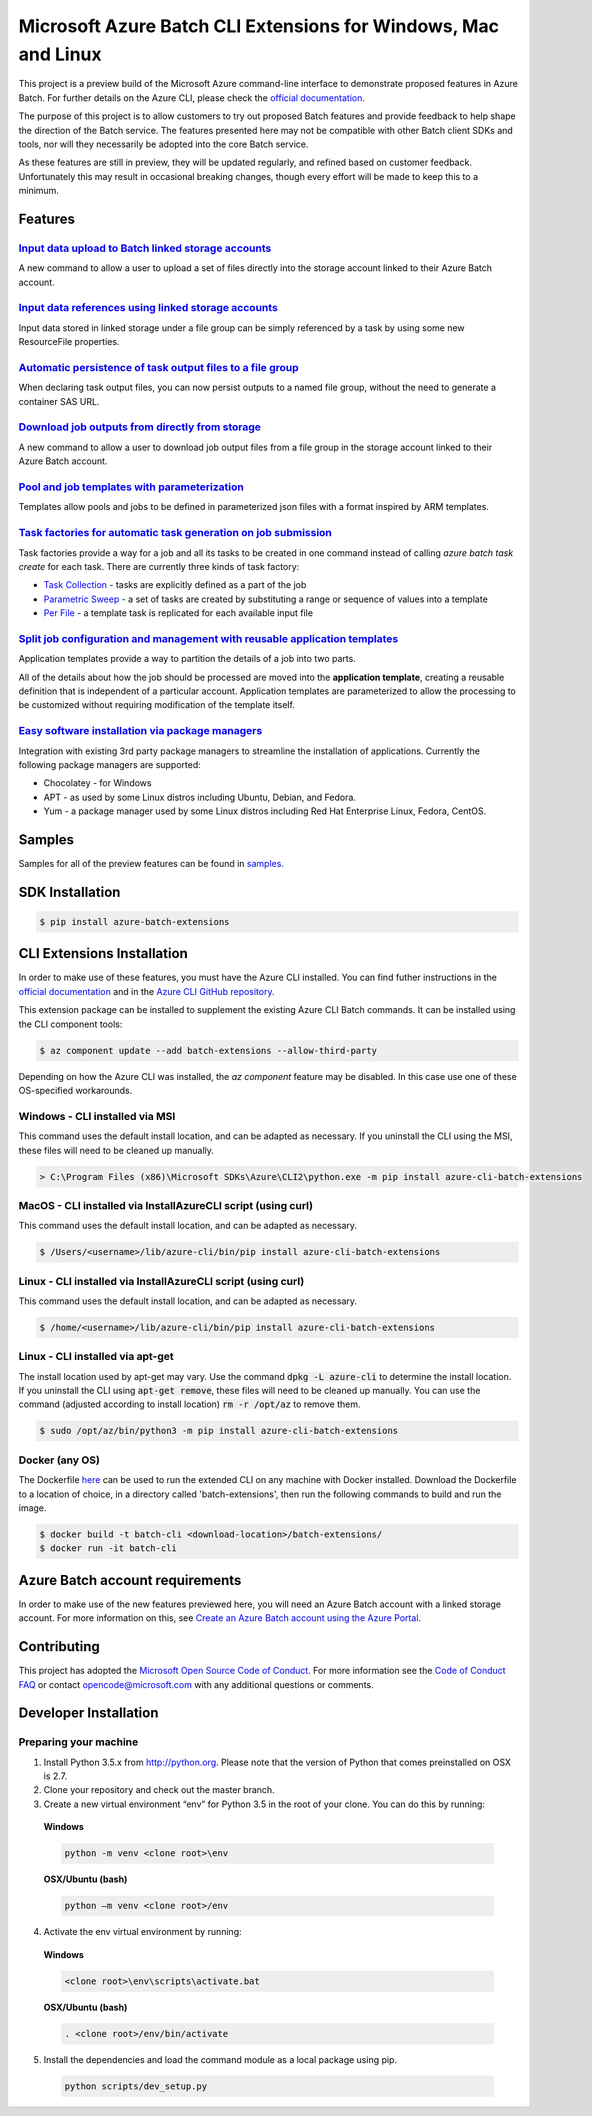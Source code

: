 Microsoft Azure Batch CLI Extensions for Windows, Mac and Linux
===============================================================

.. image:: https://travis-ci.org/Azure/azure-batch-cli-extensions.svg?branch=master
 :target: https://travis-ci.org/Azure/azure-batch-cli-extensions

This project is a preview build of the Microsoft Azure command-line interface to demonstrate proposed features in Azure Batch.
For further details on the Azure CLI, please check the `official documentation <https://docs.microsoft.com/en-us/cli/azure/install-azure-cli>`_.

The purpose of this project is to allow customers to try out proposed Batch features and provide feedback to help shape the direction of the Batch service.
The features presented here may not be compatible with other Batch client SDKs and tools, nor will they necessarily be adopted into the core Batch service.

As these features are still in preview, they will be updated regularly, and refined based on customer feedback.
Unfortunately this may result in occasional breaking changes, though every effort will be made to keep this to a minimum.

Features
--------

`Input data upload to Batch linked storage accounts <https://github.com/Azure/azure-batch-cli-extensions/blob/master/doc/inputFiles.md#input-file-upload>`_
+++++++++++++++++++++++++++++++++++++++++++++++++++++++++++++++++++++++++++++++++++++++++++++++++++++++++++++++++++++++++++++++++++++++++++++++++++++++++++

A new command to allow a user to upload a set of files directly into the storage account linked to their Azure Batch account.

`Input data references using linked storage accounts <https://github.com/Azure/azure-batch-cli-extensions/blob/master/doc/inputFiles.md#referencing-input-data>`_
+++++++++++++++++++++++++++++++++++++++++++++++++++++++++++++++++++++++++++++++++++++++++++++++++++++++++++++++++++++++++++++++++++++++++++++++++++++++++++++++++

Input data stored in linked storage under a file group can be simply referenced by a task by using some new ResourceFile properties. 

`Automatic persistence of task output files to a file group <https://github.com/Azure/azure-batch-cli-extensions/blob/master/doc/outputFiles.md>`_
+++++++++++++++++++++++++++++++++++++++++++++++++++++++++++++++++++++++++++++++++++++++++++++++++++++++++++++++++++++++++++++++++++++++++++++++++++

When declaring task output files, you can now persist outputs to a named file group, without the need to generate a container SAS URL.

`Download job outputs from directly from storage <https://github.com/Azure/azure-batch-cli-extensions/blob/master/doc/outputFiles.md#output-file-download>`_
++++++++++++++++++++++++++++++++++++++++++++++++++++++++++++++++++++++++++++++++++++++++++++++++++++++++++++++++++++++++++++++++++++++++++++++++++++++++++++

A new command to allow a user to download job output files from a file group in the storage account linked to their Azure Batch account.

`Pool and job templates with parameterization <https://github.com/Azure/azure-batch-cli-extensions/blob/master/doc/templates.md>`_
++++++++++++++++++++++++++++++++++++++++++++++++++++++++++++++++++++++++++++++++++++++++++++++++++++++++++++++++++++++++++++++++++

Templates allow pools and jobs to be defined in parameterized json files with a format inspired by ARM templates.

`Task factories for automatic task generation on job submission <https://github.com/Azure/azure-batch-cli-extensions/blob/master/doc/taskFactories.md>`_
++++++++++++++++++++++++++++++++++++++++++++++++++++++++++++++++++++++++++++++++++++++++++++++++++++++++++++++++++++++++++++++++++++++++++++++++++++++++

Task factories provide a way for a job and all its tasks to be created in one command instead
of calling `azure batch task create` for each task. There are currently three kinds of task factory:

* `Task Collection <https://github.com/Azure/azure-batch-cli-extensions/blob/master/doc/taskFactories.md#task-collection>`_ - tasks are explicitly defined as a part of the job
* `Parametric Sweep <https://github.com/Azure/azure-batch-cli-extensions/blob/master/doc/taskFactories.md#parametric-sweep>`_ - a set of tasks are created by substituting a range or sequence of values into a template 
* `Per File <https://github.com/Azure/azure-batch-cli-extensions/blob/master/doc/taskFactories.md#task-per-file>`_ - a template task is replicated for each available input file 

`Split job configuration and management with reusable application templates <https://github.com/Azure/azure-batch-cli-extensions/blob/master/doc/application-templates.md>`_
++++++++++++++++++++++++++++++++++++++++++++++++++++++++++++++++++++++++++++++++++++++++++++++++++++++++++++++++++++++++++++++++++++++++++++++++++++++++++++++++++++++++++++

Application templates provide a way to partition the details of a job into two parts.

All of the details about how the job should be processed are moved into the **application template**, creating a reusable definition that is independent of a particular account. Application templates are parameterized to allow the processing to be customized without requiring modification of the template itself.

`Easy software installation via package managers <https://github.com/Azure/azure-batch-cli-extensions/blob/master/doc/packages.md>`_
++++++++++++++++++++++++++++++++++++++++++++++++++++++++++++++++++++++++++++++++++++++++++++++++++++++++++++++++++++++++++++++++++++

Integration with existing 3rd party package managers to streamline the installation of applications. Currently the following package managers are supported:

* Chocolatey - for Windows
* APT - as used by some Linux distros including Ubuntu, Debian, and Fedora. 
* Yum - a package manager used by some Linux distros including  Red Hat Enterprise Linux, Fedora, CentOS. 


Samples
-------

Samples for all of the preview features can be found in `samples <https://github.com/Azure/azure-batch-cli-extensions/blob/master/samples>`_.


SDK Installation
----------------

.. code-block:: bash

    $ pip install azure-batch-extensions


CLI Extensions Installation
---------------------------

In order to make use of these features, you must have the Azure CLI installed.
You can find futher instructions in the `official documentation <https://docs.microsoft.com/en-us/cli/azure/install-azure-cli>`_ and in the
`Azure CLI GitHub repository <https://github.com/azure/azure-cli>`_.

This extension package can be installed to supplement the existing Azure CLI Batch commands.
It can be installed using the CLI component tools:

.. code-block:: bash

    $ az component update --add batch-extensions --allow-third-party

Depending on how the Azure CLI was installed, the `az component` feature may be disabled. In this
case use one of these OS-specified workarounds.

Windows - CLI installed via MSI
+++++++++++++++++++++++++++++++

This command uses the default install location, and can be adapted as necessary.
If you uninstall the CLI using the MSI, these files will need to be cleaned up manually.

.. code-block:: bash

    > C:\Program Files (x86)\Microsoft SDKs\Azure\CLI2\python.exe -m pip install azure-cli-batch-extensions

MacOS - CLI installed via InstallAzureCLI script (using curl)
+++++++++++++++++++++++++++++++++++++++++++++++++++++++++++++

This command uses the default install location, and can be adapted as necessary.

.. code-block:: bash

    $ /Users/<username>/lib/azure-cli/bin/pip install azure-cli-batch-extensions

Linux - CLI installed via InstallAzureCLI script (using curl)
+++++++++++++++++++++++++++++++++++++++++++++++++++++++++++++

This command uses the default install location, and can be adapted as necessary.

.. code-block:: bash

    $ /home/<username>/lib/azure-cli/bin/pip install azure-cli-batch-extensions

Linux - CLI installed via apt-get
+++++++++++++++++++++++++++++++++

The install location used by apt-get may vary. Use the command :code:`dpkg -L azure-cli` to determine the 
install location. If you uninstall the CLI using :code:`apt-get remove`, these files will need to be cleaned up manually.
You can use the command (adjusted according to install location) :code:`rm -r /opt/az` to remove them.

.. code-block:: bash

    $ sudo /opt/az/bin/python3 -m pip install azure-cli-batch-extensions

Docker (any OS)
+++++++++++++++

The Dockerfile `here <https://github.com/Azure/azure-batch-cli-extensions/blob/master/Dockerfile>`_ can
be used to run the extended CLI on any machine with Docker installed.
Download the Dockerfile to a location of choice, in a directory called 'batch-extensions', then run the 
following commands to build and run the image.

.. code-block:: bash

    $ docker build -t batch-cli <download-location>/batch-extensions/
    $ docker run -it batch-cli


Azure Batch account requirements
--------------------------------

In order to make use of the new features previewed here, you will need an Azure Batch account with a linked storage account.
For more information on this, see `Create an Azure Batch account using the Azure Portal <https://azure.microsoft.com/documentation/articles/batch-account-create-portal>`_.

Contributing
------------

This project has adopted the `Microsoft Open Source Code of Conduct <https://opensource.microsoft.com/codeofconduct/>`_. For more information see the `Code of Conduct FAQ <https://opensource.microsoft.com/codeofconduct/faq/>`_ or contact `opencode@microsoft.com <mailto:opencode@microsoft.com>`_ with any additional questions or comments.

Developer Installation
----------------------

Preparing your machine
++++++++++++++++++++++
1.	Install Python 3.5.x from http://python.org. Please note that the version of Python that comes preinstalled on OSX is 2.7. 
2.	Clone your repository and check out the master branch.
3.	Create a new virtual environment “env” for Python 3.5 in the root of your clone. You can do this by running:

    **Windows**

    .. code-block:: bash

        python -m venv <clone root>\env

    **OSX/Ubuntu (bash)**

    .. code-block:: bash

        python –m venv <clone root>/env

4.	Activate the env virtual environment by running:

    **Windows**

    .. code-block:: bash

      <clone root>\env\scripts\activate.bat

    **OSX/Ubuntu (bash)**

    .. code-block:: bash

      . <clone root>/env/bin/activate

5.	Install the dependencies and load the command module as a local package using pip.

  .. code-block:: bash
  
    python scripts/dev_setup.py

